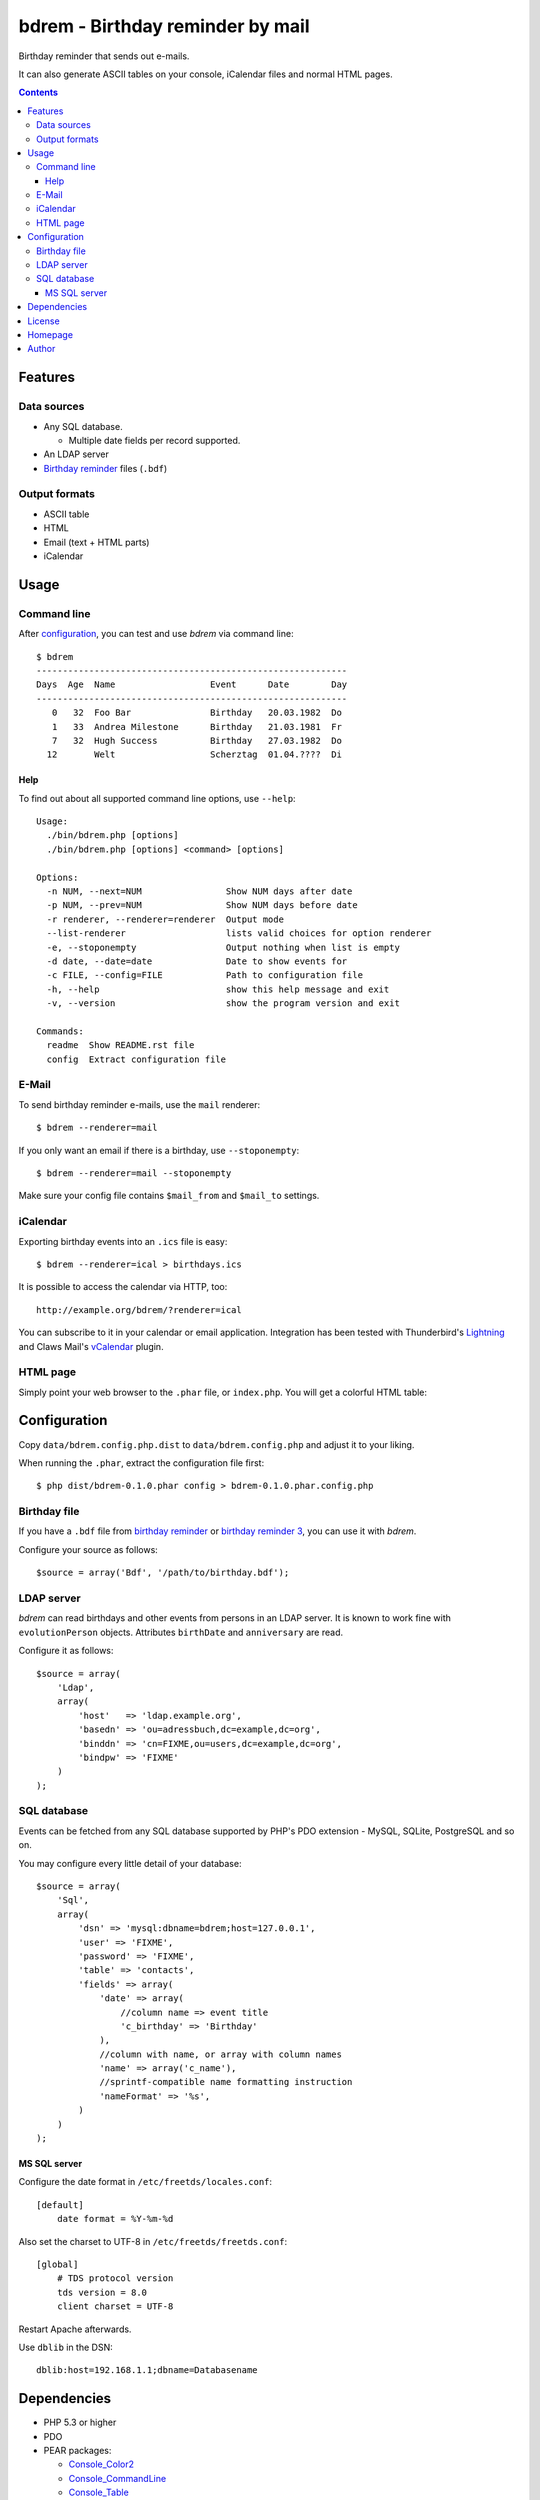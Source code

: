 *********************************
bdrem - Birthday reminder by mail
*********************************
Birthday reminder that sends out e-mails.

It can also generate ASCII tables on your console, iCalendar files
and normal HTML pages.

.. contents::

========
Features
========

Data sources
============
- Any SQL database.

  - Multiple date fields per record supported.
- An LDAP server
- `Birthday reminder <http://cweiske.de/birthday3.htm>`_ files (``.bdf``)

Output formats
==============
- ASCII table
- HTML
- Email (text + HTML parts)
- iCalendar


=====
Usage
=====

Command line
============
After configuration_, you can test and use *bdrem* via command line::

    $ bdrem
    -----------------------------------------------------------
    Days  Age  Name                  Event      Date        Day
    -----------------------------------------------------------
       0   32  Foo Bar               Birthday   20.03.1982  Do 
       1   33  Andrea Milestone      Birthday   21.03.1981  Fr 
       7   32  Hugh Success          Birthday   27.03.1982  Do 
      12       Welt                  Scherztag  01.04.????  Di

Help
----
To find out about all supported command line options, use ``--help``::

    Usage:
      ./bin/bdrem.php [options]
      ./bin/bdrem.php [options] <command> [options]
    
    Options:
      -n NUM, --next=NUM                Show NUM days after date
      -p NUM, --prev=NUM                Show NUM days before date
      -r renderer, --renderer=renderer  Output mode
      --list-renderer                   lists valid choices for option renderer
      -e, --stoponempty                 Output nothing when list is empty
      -d date, --date=date              Date to show events for
      -c FILE, --config=FILE            Path to configuration file
      -h, --help                        show this help message and exit
      -v, --version                     show the program version and exit
    
    Commands:
      readme  Show README.rst file
      config  Extract configuration file


E-Mail
======
To send birthday reminder e-mails, use the ``mail`` renderer::

    $ bdrem --renderer=mail

If you only want an email if there is a birthday, use ``--stoponempty``::

    $ bdrem --renderer=mail --stoponempty

Make sure your config file contains ``$mail_from`` and ``$mail_to`` settings.


iCalendar
=========
Exporting birthday events into an ``.ics`` file is easy::

   $ bdrem --renderer=ical > birthdays.ics

It is possible to access the calendar via HTTP, too::

    http://example.org/bdrem/?renderer=ical

You can subscribe to it in your calendar or email application.
Integration has been tested with Thunderbird's Lightning__ and Claws Mail's
vCalendar__ plugin.

__ https://addons.mozilla.org/en-US/thunderbird/addon/lightning/
__ http://www.claws-mail.org/plugin.php?plugin=vcalendar


HTML page
=========
Simply point your web browser to the ``.phar`` file, or ``index.php``.
You will get a colorful HTML table:

.. image:: docs/html.png



=============
Configuration
=============
Copy ``data/bdrem.config.php.dist`` to ``data/bdrem.config.php`` and
adjust it to your liking.

When running the ``.phar``, extract the configuration file first::

    $ php dist/bdrem-0.1.0.phar config > bdrem-0.1.0.phar.config.php


Birthday file
=============
If you have a ``.bdf`` file from `birthday reminder`__ or `birthday reminder 3`__,
you can use it with *bdrem*.

Configure your source as follows::

    $source = array('Bdf', '/path/to/birthday.bdf');

__ http://cweiske.de/birthday.htm 
__ http://cweiske.de/birthday3.htm 


LDAP server
===========
*bdrem* can read birthdays and other events from persons in an LDAP server.
It is known to work fine with ``evolutionPerson`` objects.
Attributes ``birthDate`` and ``anniversary`` are read.

Configure it as follows::

    $source = array(
        'Ldap',
        array(
            'host'   => 'ldap.example.org',
            'basedn' => 'ou=adressbuch,dc=example,dc=org',
            'binddn' => 'cn=FIXME,ou=users,dc=example,dc=org',
            'bindpw' => 'FIXME'
        )
    );


SQL database
============
Events can be fetched from any SQL database supported by PHP's
PDO extension - MySQL, SQLite, PostgreSQL and so on.

You may configure every little detail of your database::

    $source = array(
        'Sql',
        array(
            'dsn' => 'mysql:dbname=bdrem;host=127.0.0.1',
            'user' => 'FIXME',
            'password' => 'FIXME',
            'table' => 'contacts',
            'fields' => array(
                'date' => array(
                    //column name => event title
                    'c_birthday' => 'Birthday'
                ),
                //column with name, or array with column names
                'name' => array('c_name'),
                //sprintf-compatible name formatting instruction
                'nameFormat' => '%s',
            )
        )
    );


MS SQL server
-------------
Configure the date format in ``/etc/freetds/locales.conf``::

    [default]
        date format = %Y-%m-%d

Also set the charset to UTF-8 in ``/etc/freetds/freetds.conf``::

    [global]
        # TDS protocol version
        tds version = 8.0
        client charset = UTF-8

Restart Apache afterwards.

Use ``dblib`` in the DSN::

    dblib:host=192.168.1.1;dbname=Databasename


============
Dependencies
============
- PHP 5.3 or higher
- PDO
- PEAR packages:

  - `Console_Color2 <https://pear.php.net/package/Console_Color2>`_
  - `Console_CommandLine <https://pear.php.net/package/Console_CommandLine>`_
  - `Console_Table <https://pear.php.net/package/Console_Table>`_
  - `Mail_mime <https://pear.php.net/package/Mail_mime>`_
  - `Net_LDAP2 <https://pear.php.net/package/Net_LDAP2>`_


Note that the ``.phar`` file already includes all dependencies;
you do not need to install anything.


=======
License
=======
``bdrem`` is licensed under the `AGPL v3`__ or later.

__ http://www.gnu.org/licenses/agpl.html


========
Homepage
========
Web site
   http://cweiske.de/bdrem.htm

Source code
   http://git.cweiske.de/bdrem.git

   Mirror: https://github.com/cweiske/bdrem


======
Author
======
Written by Christian Weiske, cweiske@cweiske.de

